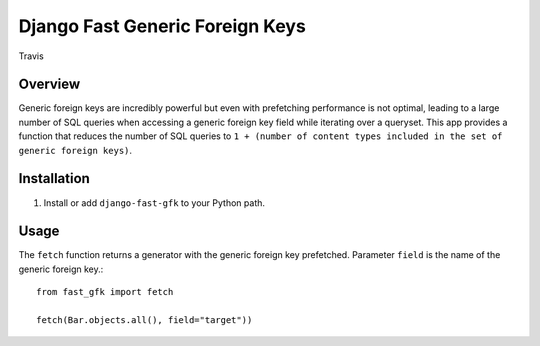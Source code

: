 Django Fast Generic Foreign Keys
================================

.. figure:: https://travis-ci.org/praekelt/django-fast-gfk.svg?branch=develop
   :align: center
   :alt: Travis

   Travis

Overview
--------------

Generic foreign keys are incredibly powerful but even with prefetching
performance is not optimal, leading to a large number of SQL queries when
accessing a generic foreign key field while iterating over a queryset. This app
provides a function that reduces the number of SQL queries to ``1 + (number of
content types included in the set of generic foreign keys)``.

Installation
------------

1. Install or add ``django-fast-gfk`` to your Python path.

Usage
-----

The ``fetch`` function returns a generator with the generic foreign key prefetched. Parameter
``field`` is the name of the generic foreign key.::

    from fast_gfk import fetch

    fetch(Bar.objects.all(), field="target"))

